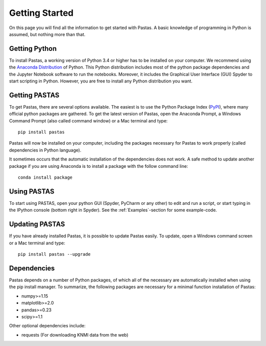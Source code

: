===============
Getting Started
===============
On this page you will find all the information to get started with Pastas.
A basic knowledge of programming in Python is assumed, but nothing more than
that.

Getting Python
--------------
To install Pastas, a working version of Python 3.4 or higher has to be
installed on your computer. We recommend using the `Anaconda Distribution <https://www.continuum.io/downloads>`_
of Python. This Python distribution includes most of the python package
dependencies and the Jupyter Notebook software to run the notebooks. Moreover,
it includes the Graphical User Interface (GUI) Spyder to start scripting in
Python. However, you are free to install any Python distribution you want.

Getting PASTAS
--------------
To get Pastas, there are several options available. The easiest is to use
the Python Package Index (`PyPI <https://pypi.python.org/pypi>`_), where
many official python packages are gathered. To get the latest version of
Pastas, open the Anaconda Prompt, a Windows Command Prompt (also called
command window) or a Mac terminal and type::

  pip install pastas

Pastas will now be installed on your computer, including the packages
necessary for Pastas to work properly (called dependencies in Python
language).

It sometimes occurs that the automatic installation of the
dependencies does not work. A safe method to update another package if you are
using Anaconda is to install a package with the follow command line::

  conda install package

Using PASTAS
------------
To start using PASTAS, open your python GUI (Spyder, PyCharm or any other) to edit
and run a script, or start typing in the IPython console (bottom right in Spyder). See the :ref:`Examples`-section
for some example-code.
  
Updating PASTAS
---------------
If you have already installed Pastas, it is possible to update Pastas
easily. To update, open a Windows command screen or a Mac terminal and type::

  pip install pastas --upgrade

Dependencies
------------
Pastas depends on a number of Python packages, of which all of the necessary are
automatically installed when using the pip install manager. To summarize, the
following packages are necessary for a minimal function installation of
Pastas:

* numpy>=1.15
* matplotlib>=2.0
* pandas>=0.23
* scipy>=1.1

Other optional dependencies include:

* requests (For downloading KNMI data from the web)


